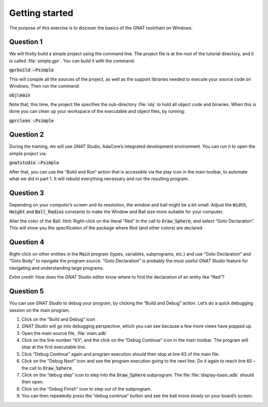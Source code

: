.. role:: ada(code)
    :language: ada

===============
Getting started
===============

The purpose of this exercise is to discover the basics of the GNAT toolchain on
Windows.

----------
Question 1
----------

We will firstly build a simple project using the command line. The project file is
at the root of the tutorial directory, and it is called :file:`simple.gpr`.
You can build it with the command:

:code:`gprbuild –Psimple`

This will compile all the sources of the project, as well as the support libraries
needed to execute your source code on Windows. 
Then run the command:

:code:`obj\main`

Note that, this time, the project file specifies the sub-directory :file:`obj` to hold
all object code and binaries.
When this is done you can clean up your workspace of the executable and object files,
by running:

:code:`gprclean –Psimple`

----------
Question 2
----------

During the training, we will use `GNAT Studio`, AdaCore’s integrated development
environment. You can run it to open the simple project via:

:code:`gnatstudio –Psimple`

After that, you can use the “Build and Run” action that is accessible via the play
icon in the main toolbar, to automate what we did in part 1. It will rebuild
everything necessary and run the resulting program.

----------
Question 3
----------

Depending on your computer’s screen and its resolution, the window and ball might be
a bit small.
Adjust the :code:`Width`, :code:`Height` and :code:`Ball_Radius` constants to make
the Window and Ball size more suitable for your computer.

Alter the color of the Ball.
Hint: Right-click on the literal “Red” in the call to 
:code:`Draw_Sphere`, and select “Goto Declaration”. This will show you the
specification of the package where Red (and other colors) are declared.

----------
Question 4
----------
Right-click on other entities in the :code:`Main` program (types, variables,
subprograms, etc.) and use
“Goto Declaration” and “Goto Body” to navigate the program source.
“Goto Declaration” is probably the most useful `GNAT Studio` feature for navigating and
understanding large programs.

*Extra credit*: How does the `GNAT Studio` editor know where to find the declaration of
an entity like “Red”?

----------
Question 5
----------

You can use `GNAT Studio` to debug your program, by clicking the “Build and Debug”
action. Let’s do a quick debugging session on the main program.

1. Click on the "Build and Debug" icon
2. `GNAT Studio` will go into debugging perspective, which you can see because a few
   more views have popped up.
3. Open the main source file, :file:`main.adb`
4. Click on the line number “63”, and the click on the “Debug Continue” icon in the
   main toolbar. The program will stop at the first executable line.
5. Click “Debug Continue” again and program execution should then stop at line 63 of
   the main file.
6. Click on the "Debug Next" icon and see the program execution going to the next
   line. Do it again to reach line 65 – the call to :code:`Draw_Sphere`.
7. Click on the “debug step” icon to step into the :code:`Draw_Sphere` subprogram.
   The file :file:`display-basic.adb` should then open.
8. Click on the "Debug Finish" icon to step out of the subprogram.
9. You can then repeatedly press the “debug continue” button and see the ball move
   slowly on your board’s screen.


